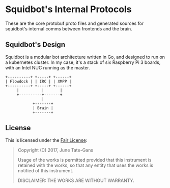 * Squidbot's Internal Protocols

These are the core protobuf proto files and generated sources for squidbot's
internal comms between frontends and the brain.

** Squidbot's Design

Squidbot is a modular bot architecture written in Go, and designed to run on a
kubernetes cluster. In my case, it's a stack of six Raspberry Pi 3 boards, with
an Intel NUC running as the master.

#+BEGIN_SRC ditaa :file design.png :cmdline -r
+----------+ +-----+ +------+
| Flowdock | | IRC | | XMPP |
+----------+ +-----+ +------+
     |          |       |
     +----------+-------+
                |
            +-------+
            | Brain |
            +-------+
#+END_SRC

** License

This is licensed under the [[https://www.tldrlegal.com/l/fair][Fair License]]:

#+BEGIN_QUOTE
Copyright (C) 2017, June Tate-Gans

Usage of the works is permitted provided that this instrument is retained with
the works, so that any entity that uses the works is notified of this
instrument.

DISCLAIMER: THE WORKS ARE WITHOUT WARRANTY.
#+END_QUOTE
